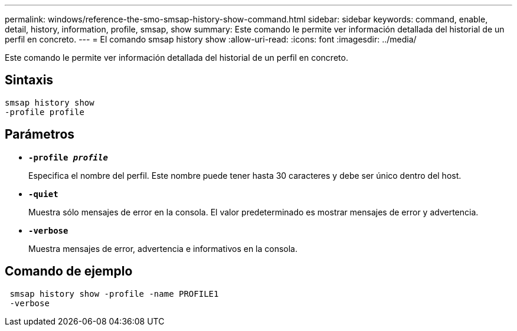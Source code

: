 ---
permalink: windows/reference-the-smo-smsap-history-show-command.html 
sidebar: sidebar 
keywords: command, enable, detail, history, information, profile, smsap, show 
summary: Este comando le permite ver información detallada del historial de un perfil en concreto. 
---
= El comando smsap history show
:allow-uri-read: 
:icons: font
:imagesdir: ../media/


[role="lead"]
Este comando le permite ver información detallada del historial de un perfil en concreto.



== Sintaxis

[listing]
----

smsap history show
-profile profile
----


== Parámetros

* *`-profile _profile_`*
+
Especifica el nombre del perfil. Este nombre puede tener hasta 30 caracteres y debe ser único dentro del host.

* *`-quiet`*
+
Muestra sólo mensajes de error en la consola. El valor predeterminado es mostrar mensajes de error y advertencia.

* *`-verbose`*
+
Muestra mensajes de error, advertencia e informativos en la consola.





== Comando de ejemplo

[listing]
----
 smsap history show -profile -name PROFILE1
 -verbose
----